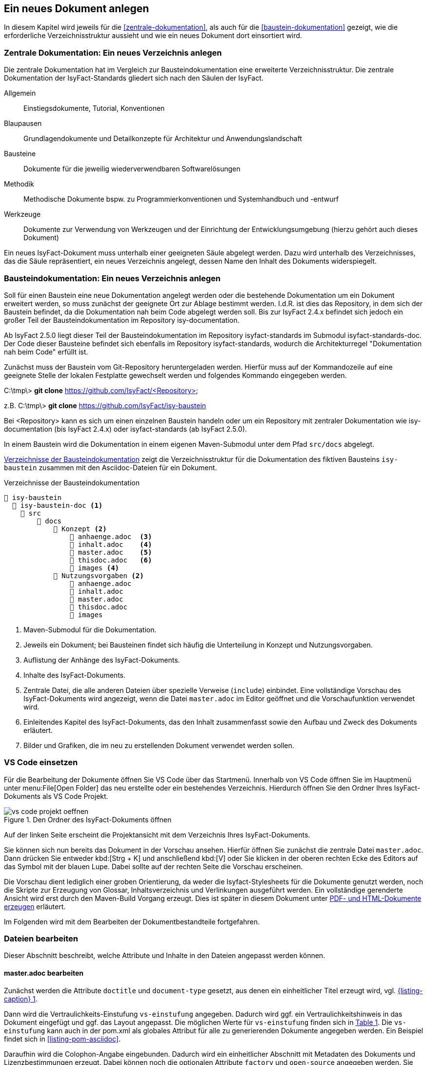 // tag::inhalt[]

[[ein-neues-dokument-anlegen]]
== Ein neues Dokument anlegen

In diesem Kapitel wird jeweils für die <<zentrale-dokumentation>>, als auch für die <<baustein-dokumentation>> gezeigt, wie die erforderliche Verzeichnisstruktur aussieht und wie ein neues Dokument dort einsortiert wird.

[[neues-verzeichnis-zentrale-dokumentation-anlegen]]
=== Zentrale Dokumentation: Ein neues Verzeichnis anlegen

Die zentrale Dokumentation hat im Vergleich zur Bausteindokumentation eine erweiterte Verzeichnisstruktur.
Die zentrale Dokumentation der IsyFact-Standards gliedert sich nach den Säulen der IsyFact.

Allgemein;; Einstiegsdokumente, Tutorial, Konventionen
Blaupausen;; Grundlagendokumente und Detailkonzepte für Architektur und Anwendungslandschaft
Bausteine;; Dokumente für die jeweilig wiederverwendbaren Softwarelösungen
Methodik;; Methodische Dokumente bspw. zu Programmierkonventionen und Systemhandbuch und -entwurf
Werkzeuge;; Dokumente zur Verwendung von Werkzeugen und der Einrichtung der Entwicklungsumgebung (hierzu gehört auch dieses Dokument)

Ein neues IsyFact-Dokument muss unterhalb einer geeigneten Säule abgelegt werden.
Dazu wird unterhalb des Verzeichnisses, das die Säule repräsentiert, ein neues Verzeichnis
angelegt, dessen Name den Inhalt des Dokuments widerspiegelt.


[[neues-verzeichnis-bausteindokumentation-anlegen]]
=== Bausteindokumentation: Ein neues Verzeichnis anlegen

Soll für einen Baustein eine neue Dokumentation angelegt werden oder die bestehende Dokumentation um ein Dokument erweitert werden, so muss zunächst der geeignete Ort zur Ablage bestimmt werden.
I.d.R. ist dies das Repository, in dem sich der Baustein befindet, da die Dokumentation nah beim Code abgelegt werden soll.
Bis zur IsyFact 2.4.x befindet sich jedoch ein großer Teil der Bausteindokumentation im Repository isy-documentation.

Ab IsyFact 2.5.0 liegt dieser Teil der Bausteindokumentation im Repository isyfact-standards im Submodul isyfact-standards-doc.
Der Code dieser Bausteine befindet sich ebenfalls im Repository isyfact-standards, wodurch die Architekturregel "Dokumentation nah beim Code" erfüllt ist.

Zunächst muss der Baustein vom Git-Repository heruntergeladen werden.
Hierfür muss auf der Kommandozeile auf eine geeignete Stelle der lokalen Festplatte gewechselt werden und folgendes Kommando eingegeben werden.

====
C:\tmp\> *git clone* https://github.com/IsyFact/<Repository>

z.B. C:\tmp\> *git clone* https://github.com/IsyFact/isy-baustein
====

Bei <Repository> kann es sich um einen einzelnen Baustein handeln oder um ein Repository mit zentraler Dokumentation wie isy-documentation (bis IsyFact 2.4.x) oder isyfact-standards (ab IsyFact 2.5.0).

In einem Baustein wird die Dokumentation in einem eigenen Maven-Submodul unter dem Pfad `src/docs` abgelegt.

<<verzeichnisstruktur-baustein>> zeigt die Verzeichnisstruktur für die Dokumentation des fiktiven Bausteins `isy-baustein` zusammen mit den Asciidoc-Dateien für ein Dokument.

[[verzeichnisstruktur-baustein]]
.Verzeichnisse der Bausteindokumentation
----
📂 isy-baustein
  📂 isy-baustein-doc <1>
    📂 src
        📂 docs
            📂 Konzept <2>
                📄 anhaenge.adoc  <3>
                📄 inhalt.adoc    <4>
                📄 master.adoc    <5>
                📄 thisdoc.adoc   <6>
                📂 images <4>
            📂 Nutzungsvorgaben <2>
                📄 anhaenge.adoc
                📄 inhalt.adoc
                📄 master.adoc
                📄 thisdoc.adoc
                📂 images
----
<1> Maven-Submodul für die Dokumentation.
<2> Jeweils ein Dokument; bei Bausteinen findet sich häufig die Unterteilung in Konzept und Nutzungsvorgaben.
<3> Auflistung der Anhänge des IsyFact-Dokuments.
<4> Inhalte des IsyFact-Dokuments.
<5> Zentrale Datei, die alle anderen Dateien über spezielle Verweise (`include`) einbindet.
Eine vollständige Vorschau des IsyFact-Dokuments wird angezeigt, wenn die Datei `master.adoc` im Editor geöffnet und die Vorschaufunktion verwendet wird.
<6> Einleitendes Kapitel des IsyFact-Dokuments, das den Inhalt zusammenfasst sowie den Aufbau und Zweck des Dokuments erläutert.
<7> Bilder und Grafiken, die im neu zu erstellenden Dokument verwendet werden sollen.


[[vsc-einsetzen]]
=== VS Code einsetzen

Für die Bearbeitung der Dokumente öffnen Sie VS Code über das Startmenü.
Innerhalb von VS Code öffnen Sie im Hauptmenü unter menu:File[Open Folder] das neu erstellte oder ein bestehendes Verzeichnis.
Hierdurch öffnen Sie den Ordner Ihres IsyFact-Dokuments als VS Code Projekt.

.Den Ordner des IsyFact-Dokuments öffnen
[id="image-vs_code_projekt_oeffnen",reftext="{figure-caption} {counter:figures}"]
image::handbuch/vs_code_projekt_oeffnen.png[align="center"]

Auf der linken Seite erscheint die Projektansicht mit dem Verzeichnis Ihres IsyFact-Dokuments.

Sie können sich nun bereits das Dokument in der Vorschau ansehen.
Hierfür öffnen Sie zunächst die zentrale Datei `master.adoc`.
Dann drücken Sie entweder kbd:[Strg + K] und anschließend kbd:[V] oder Sie klicken in der oberen rechten Ecke des Editors auf das Symbol mit der blauen Lupe.
Dabei sollte auf der rechten Seite die Vorschau erscheinen.

Die Vorschau dient lediglich einer groben Orientierung, da weder die Isyfact-Stylesheets für die Dokumente genutzt werden, noch die Skripte zur Erzeugung von Glossar, Inhaltsverzeichnis und Verlinkungen ausgeführt werden.
Ein vollständige gerenderte Ansicht wird erst durch den Maven-Build Vorgang erzeugt.
Dies ist später in diesem Dokument unter xref::handbuch_dokumentation/inhalt.adoc#asccidoc-zu-pdf-html[PDF- und HTML-Dokumente erzeugen] erläutert.

Im Folgenden wird mit dem Bearbeiten der Dokumentbestandteile fortgefahren.

[[dateien-bearbeiten]]
=== Dateien bearbeiten

Dieser Abschnitt beschreibt, welche Attribute und Inhalte in den Dateien angepasst werden können.

[[master.adoc-bearbeiten]]
==== master.adoc bearbeiten

Zunächst werden die Attribute `doctitle` und `document-type` gesetzt, aus denen ein einheitlicher Titel erzeugt wird, vgl. <<listing-master>>.

Dann wird die Vertraulichkeits-Einstufung `vs-einstufung` angegeben.
Dadurch wird ggf. ein Vertraulichkeitshinweis in das Dokument eingefügt und ggf. das Layout angepasst.
Die möglichen Werte für `vs-einstufung` finden sich in <<table-master-attributes>>.
Die `vs-einstufung` kann auch in der pom.xml als globales Attribut für alle zu generierenden Dokumente angegeben werden.
Ein Beispiel findet sich in <<listing-pom-asciidoc>>.

Daraufhin wird die Colophon-Angabe eingebunden.
Dadurch wird ein einheitlicher Abschnitt mit Metadaten des Dokuments und Lizenzbestimmungen erzeugt.
Dabei können noch die optionalen Attribute `factory` und `open-source` angegeben werden.
Sie sind in <<table-master-attributes>> näher beschrieben.

Weitere Erläuterungen zum Colophon Block finden sich im Abschnitt <<colophon-block>>.

.master.adoc
[id="listing-master",reftext="{listing-caption} {counter:listings }"]
[source,asciidoc,indent=0]
----
 :doctitle: Super tolles Feature
 :document-type: Konzept
 :vs-einstufung: offen

colophon::[factory="IsyFact-Erweiterungen", open-source="false"]

 // Wird normalerweise vom Maven-Plugin gesetzt
 // :revnumber: 1.0.5
 // :revdate: 2020-01-01

\include::thisdoc.adoc[tags=inhalt]

\include::inhalt.adoc[tags=inhalt]
----

NOTE: Die manuelle Vergabe von Revisionsnummer und -datum betrifft nur Dokumente, die nicht mit Hilfe des Maven-Plugins erzeugt werden.
Ansonsten werden diese Attribute über das Maven-Plugin bereitgestellt (siehe <<listing-pom-asciidoc>>).

<<table-master-attributes>> zeigt alle Attribute, die in der `master.adoc` Datei angepasst werden können.

.Attribute der master.adoc
[id="table-master-attributes",reftext="{table-caption} {counter:tables}"]
[cols="1,1,1,3,1",options="header"]
|===
|Attribut|Optional|Default|Beschreibung|Werte
|`doctitle`|Nein||Titel des Dokuments|
|`document-type`|Ja||Dokumententyp (z.B. Konzept), welcher als Untertitel angezeigt wird|
|`vs-einstufung`|Nein||Vertraulichkeits-Einstufung
a|
* open-source
* offen
* einstufung-fehlt
* vs-nfd
* vs-vertraulich
* geheim
* streng-geheim
|`colophon`|Nein|colophon::[]|Metadaten des Dokuments und Lizenzbestimmungen|
|`factory` als Attribut zu `colophon`|Ja|IsyFact-Standards|Definiert, ob das Dokument zu den IsyFact-Standards oder IsyFact-Erweiterungen gehört. Wählt das passende Logo und Deckblatt für die Factory.
a|
* IsyFact-Standards
* IsyFact-Erweiterungen
* Register Factory
|`open-source` als Attribut zu `colophon`|Ja|true|Beschreibt, ob das Dokument unter der Open Source (true) oder Closed Source (false) Lizenz der IsyFact veröffentlicht wird.|
|`revdate`|Nein||Release Datum des Bausteins oder Dokuments|
|`revnumber`|Nein||Versionsnummer des Bausteins oder Dokuments|
|===

Zuletzt werden die übrigen Asciidoc Dateien in master.adoc inkludiert.
Leere Dateien können ausgelassen werden.
Inkludiert wird der Inhaltsbereich innerhalb der Dateien, der mit

`// tag::inhalt[]`

Dateiinhalt

`// end::inhalt[]`

getaggt ist.


[[docinfo.adoc-bearbeiten]]
==== docinfo.adoc bearbeiten

Bezieht sich das zu erstellende Dokument auf einen Baustein (Bibliothek) der IsyFact, so ist dieser Baustein inklusive der Version in einer eigenen Datei docinfo.adoc anzugeben und in master.adoc zu inkludieren.
In <<listing-master-bib>> wird beispielsweise auf den Baustein `isy-web` verwiesen.

.docinfo.adoc - Angabe des zugehörigen Bausteins
[id="listing-master-bib",reftext="{listing-caption} {counter:listings }"]
[source,asciidoc,indent=0]
----
// Einbindung Bibliotheken, wenn nicht genutzt, entfernen
*Java Bibliothek / IT-System*

[cols="5,2,3",options="header"]
|====
|Name |Art |Version
|isy-web |Bibliothek |{version-ifs}
|====
----

In der Vorschau sollten die Änderungen unmittelbar erscheinen. Ihre Änderungen speichern Sie über kbd:[Strg + S].

[[thisdoc.adoc-bearbeiten]]
==== thisdoc.adoc bearbeiten

Die Datei `thisdoc.adoc` ist optional auszufüllen und sollte eine Einleitung in das Dokument bieten und den Aufbau und Zweck des Dokuments erläutern.
Diese Datei ist in der `master.adoc` integriert und wird beim Rendern in das Gesamtdokument eingefügt.

[[inhalt.adoc-bearbeiten]]
==== inhalt.adoc bearbeiten

In `inhalt.adoc` wird der eigentliche Inhalt des Dokuments verfasst.
Diese Datei wird in der `master.adoc` beim Rendern nach der Datei `thisdoc.adoc` geladen.

Im Folgenden wird die Inhaltserstellung erläutert.

// end::inhalt[]

